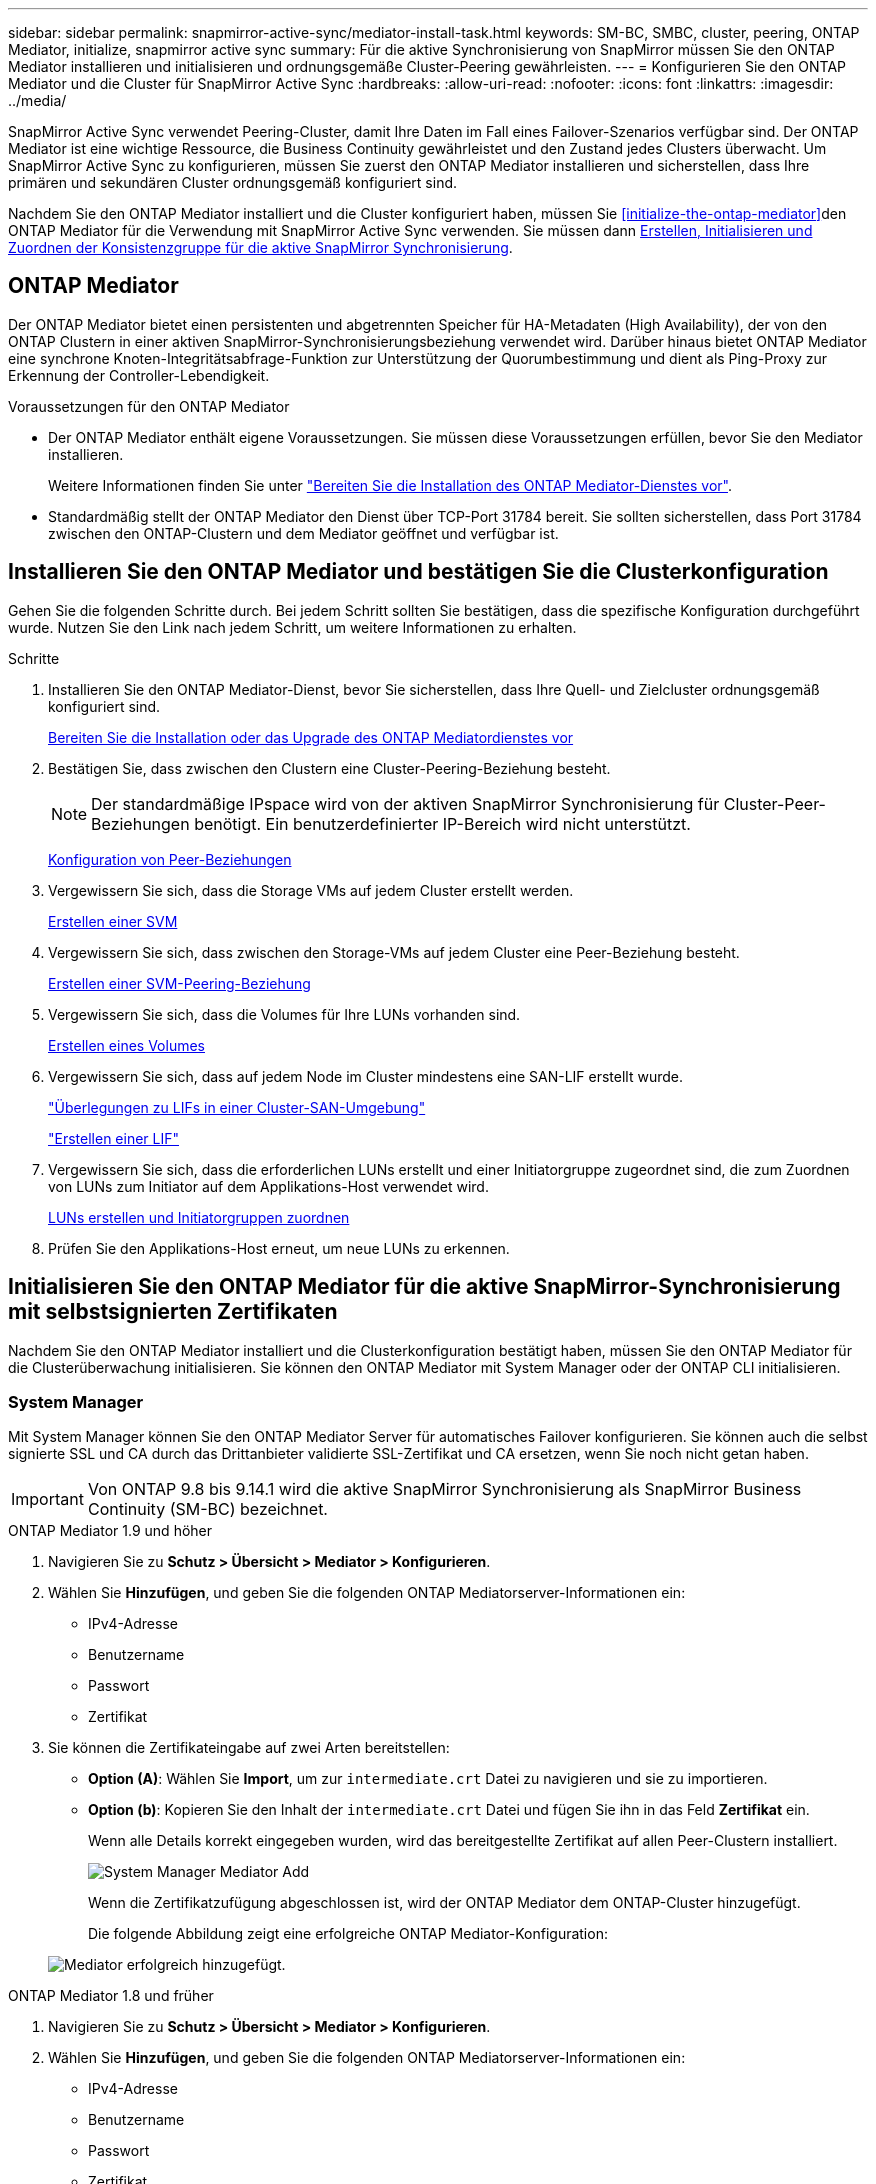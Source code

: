 ---
sidebar: sidebar 
permalink: snapmirror-active-sync/mediator-install-task.html 
keywords: SM-BC, SMBC, cluster, peering, ONTAP Mediator, initialize, snapmirror active sync 
summary: Für die aktive Synchronisierung von SnapMirror müssen Sie den ONTAP Mediator installieren und initialisieren und ordnungsgemäße Cluster-Peering gewährleisten. 
---
= Konfigurieren Sie den ONTAP Mediator und die Cluster für SnapMirror Active Sync
:hardbreaks:
:allow-uri-read: 
:nofooter: 
:icons: font
:linkattrs: 
:imagesdir: ../media/


[role="lead"]
SnapMirror Active Sync verwendet Peering-Cluster, damit Ihre Daten im Fall eines Failover-Szenarios verfügbar sind. Der ONTAP Mediator ist eine wichtige Ressource, die Business Continuity gewährleistet und den Zustand jedes Clusters überwacht. Um SnapMirror Active Sync zu konfigurieren, müssen Sie zuerst den ONTAP Mediator installieren und sicherstellen, dass Ihre primären und sekundären Cluster ordnungsgemäß konfiguriert sind.

Nachdem Sie den ONTAP Mediator installiert und die Cluster konfiguriert haben, müssen Sie <<initialize-the-ontap-mediator>>den ONTAP Mediator für die Verwendung mit SnapMirror Active Sync verwenden. Sie müssen dann xref:protect-task.html[Erstellen, Initialisieren und Zuordnen der Konsistenzgruppe für die aktive SnapMirror Synchronisierung].



== ONTAP Mediator

Der ONTAP Mediator bietet einen persistenten und abgetrennten Speicher für HA-Metadaten (High Availability), der von den ONTAP Clustern in einer aktiven SnapMirror-Synchronisierungsbeziehung verwendet wird. Darüber hinaus bietet ONTAP Mediator eine synchrone Knoten-Integritätsabfrage-Funktion zur Unterstützung der Quorumbestimmung und dient als Ping-Proxy zur Erkennung der Controller-Lebendigkeit.

.Voraussetzungen für den ONTAP Mediator
* Der ONTAP Mediator enthält eigene Voraussetzungen. Sie müssen diese Voraussetzungen erfüllen, bevor Sie den Mediator installieren.
+
Weitere Informationen finden Sie unter link:https://docs.netapp.com/us-en/ontap-metrocluster/install-ip/task_configuring_the_ontap_mediator_service_from_a_metrocluster_ip_configuration.html["Bereiten Sie die Installation des ONTAP Mediator-Dienstes vor"^].

* Standardmäßig stellt der ONTAP Mediator den Dienst über TCP-Port 31784 bereit. Sie sollten sicherstellen, dass Port 31784 zwischen den ONTAP-Clustern und dem Mediator geöffnet und verfügbar ist.




== Installieren Sie den ONTAP Mediator und bestätigen Sie die Clusterkonfiguration

Gehen Sie die folgenden Schritte durch. Bei jedem Schritt sollten Sie bestätigen, dass die spezifische Konfiguration durchgeführt wurde. Nutzen Sie den Link nach jedem Schritt, um weitere Informationen zu erhalten.

.Schritte
. Installieren Sie den ONTAP Mediator-Dienst, bevor Sie sicherstellen, dass Ihre Quell- und Zielcluster ordnungsgemäß konfiguriert sind.
+
xref:../mediator/index.html[Bereiten Sie die Installation oder das Upgrade des ONTAP Mediatordienstes vor]

. Bestätigen Sie, dass zwischen den Clustern eine Cluster-Peering-Beziehung besteht.
+

NOTE: Der standardmäßige IPspace wird von der aktiven SnapMirror Synchronisierung für Cluster-Peer-Beziehungen benötigt. Ein benutzerdefinierter IP-Bereich wird nicht unterstützt.

+
xref:../task_dp_prepare_mirror.html[Konfiguration von Peer-Beziehungen]

. Vergewissern Sie sich, dass die Storage VMs auf jedem Cluster erstellt werden.
+
xref:../smb-config/create-svms-data-access-task.html[Erstellen einer SVM]

. Vergewissern Sie sich, dass zwischen den Storage-VMs auf jedem Cluster eine Peer-Beziehung besteht.
+
xref:../peering/create-intercluster-svm-peer-relationship-93-later-task.html[Erstellen einer SVM-Peering-Beziehung]

. Vergewissern Sie sich, dass die Volumes für Ihre LUNs vorhanden sind.
+
xref:../smb-config/create-volume-task.html[Erstellen eines Volumes]

. Vergewissern Sie sich, dass auf jedem Node im Cluster mindestens eine SAN-LIF erstellt wurde.
+
link:../san-admin/manage-lifs-all-san-protocols-concept.html["Überlegungen zu LIFs in einer Cluster-SAN-Umgebung"]

+
link:../networking/create_a_lif.html["Erstellen einer LIF"]

. Vergewissern Sie sich, dass die erforderlichen LUNs erstellt und einer Initiatorgruppe zugeordnet sind, die zum Zuordnen von LUNs zum Initiator auf dem Applikations-Host verwendet wird.
+
xref:../san-admin/provision-storage.html[LUNs erstellen und Initiatorgruppen zuordnen]

. Prüfen Sie den Applikations-Host erneut, um neue LUNs zu erkennen.




== Initialisieren Sie den ONTAP Mediator für die aktive SnapMirror-Synchronisierung mit selbstsignierten Zertifikaten

Nachdem Sie den ONTAP Mediator installiert und die Clusterkonfiguration bestätigt haben, müssen Sie den ONTAP Mediator für die Clusterüberwachung initialisieren. Sie können den ONTAP Mediator mit System Manager oder der ONTAP CLI initialisieren.



=== System Manager

Mit System Manager können Sie den ONTAP Mediator Server für automatisches Failover konfigurieren. Sie können auch die selbst signierte SSL und CA durch das Drittanbieter validierte SSL-Zertifikat und CA ersetzen, wenn Sie noch nicht getan haben.


IMPORTANT: Von ONTAP 9.8 bis 9.14.1 wird die aktive SnapMirror Synchronisierung als SnapMirror Business Continuity (SM-BC) bezeichnet.

[role="tabbed-block"]
====
.ONTAP Mediator 1.9 und höher
--
. Navigieren Sie zu *Schutz > Übersicht > Mediator > Konfigurieren*.
. Wählen Sie *Hinzufügen*, und geben Sie die folgenden ONTAP Mediatorserver-Informationen ein:
+
** IPv4-Adresse
** Benutzername
** Passwort
** Zertifikat


. Sie können die Zertifikateingabe auf zwei Arten bereitstellen:
+
** *Option (A)*: Wählen Sie *Import*, um zur `intermediate.crt` Datei zu navigieren und sie zu importieren.
** *Option (b)*: Kopieren Sie den Inhalt der `intermediate.crt` Datei und fügen Sie ihn in das Feld *Zertifikat* ein.
+
Wenn alle Details korrekt eingegeben wurden, wird das bereitgestellte Zertifikat auf allen Peer-Clustern installiert.

+
image:configure-mediator-system-manager.png["System Manager Mediator Add"]

+
Wenn die Zertifikatzufügung abgeschlossen ist, wird der ONTAP Mediator dem ONTAP-Cluster hinzugefügt.

+
Die folgende Abbildung zeigt eine erfolgreiche ONTAP Mediator-Konfiguration:

+
image:successful-mediator-installation.png["Mediator erfolgreich hinzugefügt"].





--
.ONTAP Mediator 1.8 und früher
--
. Navigieren Sie zu *Schutz > Übersicht > Mediator > Konfigurieren*.
. Wählen Sie *Hinzufügen*, und geben Sie die folgenden ONTAP Mediatorserver-Informationen ein:
+
** IPv4-Adresse
** Benutzername
** Passwort
** Zertifikat


. Sie können die Zertifikateingabe auf zwei Arten bereitstellen:
+
** *Option (A)*: Wählen Sie *Import*, um zur `ca.crt` Datei zu navigieren und sie zu importieren.
** *Option (b)*: Kopieren Sie den Inhalt der `ca.crt` Datei und fügen Sie ihn in das Feld *Zertifikat* ein.
+
Wenn alle Details korrekt eingegeben wurden, wird das bereitgestellte Zertifikat auf allen Peer-Clustern installiert.

+
image:configure-mediator-system-manager.png["System Manager Mediator Add"]

+
Wenn die Zertifikatzufügung abgeschlossen ist, wird der ONTAP Mediator dem ONTAP-Cluster hinzugefügt.

+
Die folgende Abbildung zeigt eine erfolgreiche ONTAP Mediator-Konfiguration:

+
image:successful-mediator-installation.png["Mediator erfolgreich hinzugefügt"].





--
====


=== CLI

Sie können den ONTAP Mediator entweder vom primären oder sekundären Cluster mithilfe der ONTAP CLI initialisieren. Wenn Sie den `mediator add` Befehl an einem Cluster ausgeben, wird der ONTAP Mediator automatisch auf dem anderen Cluster hinzugefügt.

Wenn Mediator zur Überwachung einer aktiven SnapMirror-Synchronisierungsbeziehung verwendet wird, kann Mediator in ONTAP nicht ohne ein gültiges selbst signiertes Zertifikat oder Zertifikat (CA) initialisiert werden. Sie fügen dem Zertifikatspeicher für Peered-Cluster ein gültiges Zertifikat hinzu. Wenn Mediator zur Überwachung von MetroCluster-IP-Systemen verwendet wird, wird HTTPS nach der Erstkonfiguration nicht verwendet, daher sind keine Zertifikate erforderlich.

[role="tabbed-block"]
====
.ONTAP Mediator 1.9 und höher
--
. Finden Sie das ONTAP Mediator CA-Zertifikat im Installationsverzeichnis der ONTAP Mediator Linux VM/Host-Software `cd /opt/netapp/lib/ontap_mediator/ontap_mediator/server_config`.
. Fügen Sie dem Zertifikatspeicher im Peering-Cluster eine gültige Zertifizierungsstelle hinzu.
+
*Beispiel*

+
[listing]
----
[root@ontap-mediator server_config]# cat intermediate.crt
-----BEGIN CERTIFICATE-----
<certificate_value>
-----END CERTIFICATE-----
----
. Fügen Sie das ONTAP Mediator CA-Zertifikat zu einem ONTAP-Cluster hinzu. Wenn Sie dazu aufgefordert werden, legen Sie das vom ONTAP Mediator erhaltene Zertifizierungsstellenzertifikat ein. Wiederholen Sie die Schritte auf allen Peer-Clustern:
+
`security certificate install -type server-ca -vserver <vserver_name>`

+
*Beispiel*

+
[listing]
----
[root@ontap-mediator ~]# cd /opt/netapp/lib/ontap_mediator/ontap_mediator/server_config

[root@ontap-mediator server_config]# cat intermediate.crt
-----BEGIN CERTIFICATE-----
<certificate_value>
-----END CERTIFICATE-----
----
+
[listing]
----
C1_test_cluster::*> security certificate install -type server-ca -vserver C1_test_cluster

Please enter Certificate: Press when done
-----BEGIN CERTIFICATE-----
<certificate_value>
-----END CERTIFICATE-----

You should keep a copy of the CA-signed digital certificate for future reference.

The installed certificate's CA and serial number for reference:
CA: ONTAP Mediator CA
serial: D86D8E4E87142XXX

The certificate's generated name for reference: ONTAPMediatorCA

C1_test_cluster::*>
----
. Zeigen Sie das selbstsignierte Zertifizierungsstellenzertifikat an, das unter Verwendung des generierten Namens des Zertifikats installiert wurde:
+
`security certificate show -common-name <common_name>`

+
*Beispiel*

+
[listing]
----
C1_test_cluster::*> security certificate show -common-name ONTAPMediatorCA
Vserver    Serial Number   Certificate Name                       Type
---------- --------------- -------------------------------------- ------------
C1_test_cluster
           6BFD17DXXXXX7A71BB1F44D0326D2DEEXXXXX
                           ONTAPMediatorCA                        server-ca
    Certificate Authority: ONTAP Mediator CA
          Expiration Date: Thu Feb 15 14:35:25 2029
----
. Initialisieren Sie den ONTAP Mediator auf einem der Cluster. Der ONTAP Mediator wird automatisch für den anderen Cluster hinzugefügt:
+
`snapmirror mediator add -mediator-address <ip_address> -peer-cluster <peer_cluster_name> -username user_name`

+
*Beispiel*

+
[listing]
----
C1_test_cluster::*> snapmirror mediator add -mediator-address 1.2.3.4 -peer-cluster C2_test_cluster -username mediatoradmin
Notice: Enter the mediator password.

Enter the password: ******
Enter the password again: ******
----
. Überprüfen Sie den Status der ONTAP Mediatorkonfiguration:
+
`snapmirror mediator show`

+
....
Mediator Address Peer Cluster     Connection Status Quorum Status
---------------- ---------------- ----------------- -------------
1.2.3.4          C2_test_cluster   connected        true
....
+
`Quorum Status` Gibt an, ob die Beziehungen der SnapMirror-Consistency Group mit dem ONTAP-Mediator synchronisiert `true` werden; ein Status von zeigt eine erfolgreiche Synchronisierung an.



--
.ONTAP Mediator 1.8 und früher
--
. Finden Sie das ONTAP Mediator CA-Zertifikat im Installationsverzeichnis der ONTAP Mediator Linux VM/Host-Software `cd /opt/netapp/lib/ontap_mediator/ontap_mediator/server_config`.
. Fügen Sie dem Zertifikatspeicher im Peering-Cluster eine gültige Zertifizierungsstelle hinzu.
+
*Beispiel*

+
[listing]
----
[root@ontap-mediator server_config]# cat ca.crt
-----BEGIN CERTIFICATE-----
MIIFxTCCA62gAwIBAgIJANhtjk6HFCiOMA0GCSqGSIb3DQEBCwUAMHgxFTATBgNV
BAoMDE5ldEFwcCwgSW5jLjELMAkGA1UEBhMCVVMxEzARBgNVBAgMCkNhbGlmb3Ju
…
p+jdg5bG61cxkuvbRm7ykFbih1b88/Sgu5XJg2KRhjdISF98I81N+Fo=
-----END CERTIFICATE-----
----
. Fügen Sie das ONTAP Mediator CA-Zertifikat zu einem ONTAP-Cluster hinzu. Wenn Sie dazu aufgefordert werden, legen Sie das vom ONTAP Mediator erhaltene Zertifizierungsstellenzertifikat ein. Wiederholen Sie die Schritte auf allen Peer-Clustern:
+
`security certificate install -type server-ca -vserver <vserver_name>`

+
*Beispiel*

+
[listing]
----
[root@ontap-mediator ~]# cd /opt/netapp/lib/ontap_mediator/ontap_mediator/server_config

[root@ontap-mediator server_config]# cat ca.crt
-----BEGIN CERTIFICATE-----
MIIFxTCCA62gAwIBAgIJANhtjk6HFCiOMA0GCSqGSIb3DQEBCwUAMHgxFTATBgNV
BAoMDE5ldEFwcCwgSW5jLjELMAkGA1UEBhMCVVMxEzARBgNVBAgMCkNhbGlmb3Ju
…
p+jdg5bG61cxkuvbRm7ykFbih1b88/Sgu5XJg2KRhjdISF98I81N+Fo=
-----END CERTIFICATE-----
----
+
[listing]
----
C1_test_cluster::*> security certificate install -type server-ca -vserver C1_test_cluster

Please enter Certificate: Press when done
-----BEGIN CERTIFICATE-----
MIIFxTCCA62gAwIBAgIJANhtjk6HFCiOMA0GCSqGSIb3DQEBCwUAMHgxFTATBgNV
BAoMDE5ldEFwcCwgSW5jLjELMAkGA1UEBhMCVVMxEzARBgNVBAgMCkNhbGlmb3Ju
…
p+jdg5bG61cxkuvbRm7ykFbih1b88/Sgu5XJg2KRhjdISF98I81N+Fo=
-----END CERTIFICATE-----

You should keep a copy of the CA-signed digital certificate for future reference.

The installed certificate's CA and serial number for reference:
CA: ONTAP Mediator CA
serial: D86D8E4E87142XXX

The certificate's generated name for reference: ONTAPMediatorCA

C1_test_cluster::*>
----
. Zeigen Sie das selbstsignierte Zertifizierungsstellenzertifikat an, das unter Verwendung des generierten Namens des Zertifikats installiert wurde:
+
`security certificate show -common-name <common_name>`

+
*Beispiel*

+
[listing]
----
C1_test_cluster::*> security certificate show -common-name ONTAPMediatorCA
Vserver    Serial Number   Certificate Name                       Type
---------- --------------- -------------------------------------- ------------
C1_test_cluster
           6BFD17DXXXXX7A71BB1F44D0326D2DEEXXXXX
                           ONTAPMediatorCA                        server-ca
    Certificate Authority: ONTAP Mediator CA
          Expiration Date: Thu Feb 15 14:35:25 2029
----
. Initialisieren Sie den ONTAP Mediator auf einem der Cluster. Der ONTAP Mediator wird automatisch für den anderen Cluster hinzugefügt:
+
`snapmirror mediator add -mediator-address <ip_address> -peer-cluster <peer_cluster_name> -username user_name`

+
*Beispiel*

+
[listing]
----
C1_test_cluster::*> snapmirror mediator add -mediator-address 1.2.3.4 -peer-cluster C2_test_cluster -username mediatoradmin
Notice: Enter the mediator password.

Enter the password: ******
Enter the password again: ******
----
. Überprüfen Sie den Status der ONTAP Mediatorkonfiguration:
+
`snapmirror mediator show`

+
....
Mediator Address Peer Cluster     Connection Status Quorum Status
---------------- ---------------- ----------------- -------------
1.2.3.4          C2_test_cluster   connected        true
....
+
`Quorum Status` Gibt an, ob die Beziehungen der SnapMirror-Consistency Group mit dem ONTAP-Mediator synchronisiert `true` werden; ein Status von zeigt eine erfolgreiche Synchronisierung an.



--
====


== ONTAP Mediator mit Zertifikaten von Drittanbietern neu initialisieren

Möglicherweise müssen Sie den ONTAP Mediator-Dienst neu initialisieren. Es kann Situationen geben, in denen die erneute Initialisierung des ONTAP Mediatordienstes erforderlich ist, z. B. eine Änderung der ONTAP MediatorIP-Adresse, der Ablauf des Zertifikats und mehr.

Das folgende Verfahren veranschaulicht die Neuinitialisierung von ONTAP Mediator für einen bestimmten Fall, wenn ein selbst signiertes Zertifikat durch ein Zertifikat eines Drittanbieters ersetzt werden muss.

.Über diese Aufgabe
Sie müssen die selbstsignierten Zertifikate des SM-BC-Clusters durch Zertifikate von Drittanbietern ersetzen, die ONTAP Mediator-Konfiguration aus ONTAP entfernen und dann den ONTAP Mediator hinzufügen.



=== System Manager

Mit System Manager müssen Sie den ONTAP Mediator entfernen, der mit dem alten selbstsignierten Zertifikat aus dem ONTAP-Cluster konfiguriert ist, und den ONTAP-Cluster mit dem neuen Zertifikat eines Drittanbieters neu konfigurieren.

.Schritte
. Wählen Sie das Menüoptionen-Symbol aus und wählen Sie *Entfernen*, um den ONTAP Mediator zu entfernen.
+

NOTE: Mit diesem Schritt wird die selbstsignierte Server-Ca nicht aus dem ONTAP-Cluster entfernt. NetApp empfiehlt, die Registerkarte *Zertifikat* zu öffnen und sie manuell zu entfernen, bevor Sie den nächsten Schritt unten ausführen, um ein Zertifikat eines Drittanbieters hinzuzufügen:

+
image:remove-mediator.png["System Manager Mediator entfernen"]

. Fügen Sie den ONTAP Mediator erneut mit dem richtigen Zertifikat hinzu.


Der ONTAP Mediator ist jetzt mit dem neuen selbstsignierten Zertifikat eines Drittanbieters konfiguriert.

image:configure-mediator-system-manager.png["System Manager Mediator Add"]



=== CLI

Sie können den ONTAP Mediator entweder vom primären oder sekundären Cluster neu initialisieren, indem Sie die ONTAP-CLI verwenden, um das selbstsignierte Zertifikat durch das Zertifikat eines Drittanbieters zu ersetzen.

[role="tabbed-block"]
====
.ONTAP Mediator 1.9 und höher
--
. Entfernen Sie die `intermediate.crt` zuvor selbst signierte Installation, wenn Sie selbstsignierte Zertifikate für alle Cluster verwendet haben. Im folgenden Beispiel gibt es zwei Cluster:
+
*Beispiel*

+
[listing]
----
 C1_test_cluster::*> security certificate delete -vserver C1_test_cluster -common-name ONTAPMediatorCA
 2 entries were deleted.

 C2_test_cluster::*> security certificate delete -vserver C2_test_cluster -common-name ONTAPMediatorCA *
 2 entries were deleted.
----
. Entfernen Sie den zuvor konfigurierten ONTAP Mediator aus dem SM-BC-Cluster mit `-force true`:
+
*Beispiel*

+
[listing]
----
C1_test_cluster::*> snapmirror mediator show
Mediator Address Peer Cluster     Connection Status Quorum Status
---------------- ---------------- ----------------- -------------
1.2.3.4          C2_test_cluster   connected         true

C1_test_cluster::*> snapmirror mediator remove -mediator-address 1.2.3.4 -peer-cluster C2_test_cluster -force true

Warning: You are trying to remove the ONTAP Mediator configuration with force. If this configuration exists on the peer cluster, it could lead to failure of a SnapMirror failover operation. Check if this configuration
         exists on the peer cluster C2_test_cluster and remove it as well.
Do you want to continue? {y|n}: y

Info: [Job 136] 'mediator remove' job queued

C1_test_cluster::*> snapmirror mediator show
This table is currently empty.
----
. Anweisungen zum Abrufen von Zertifikaten von einer untergeordneten Zertifizierungsstelle finden Sie `intermediate.crt` in den unter beschriebenen Schrittenlink:../mediator/manage-task.html["Ersetzen Sie selbstsignierte Zertifikate durch vertrauenswürdige Zertifikate von Drittanbietern"]. Ersetzen Sie selbstsignierte Zertifikate durch vertrauenswürdige Zertifikate von Drittanbietern
+

NOTE: Der `intermediate.crt` verfügt über bestimmte Eigenschaften, die er von der Anforderung ableitet, die an die in der Datei definierte PKI-Autorität gesendet werden muss `/opt/netapp/lib/ontap_mediator/ontap_mediator/server_config/openssl_ca.cnf`

. Fügen Sie das neue ONTAP Mediator-CA-Zertifikat `intermediate.crt` eines Drittanbieters über den Installationsort für ONTAP Mediator Linux VM/Host-Software hinzu:
+
*Beispiel*

+
[listing]
----
[root@ontap-mediator ~]# cd /opt/netapp/lib/ontap_mediator/ontap_mediator/server_config
[root@ontap-mediator server_config]# cat intermediate.crt
-----BEGIN CERTIFICATE-----
<certificate_value>
-----END CERTIFICATE-----
----
. Fügen Sie die `intermediate.crt` Datei dem Peering-Cluster hinzu. Wiederholen Sie diesen Schritt für alle Peer-Cluster:
+
*Beispiel*

+
[listing]
----
C1_test_cluster::*> security certificate install -type server-ca -vserver C1_test_cluster

Please enter Certificate: Press when done
-----BEGIN CERTIFICATE-----
<certificate_value>
-----END CERTIFICATE-----

You should keep a copy of the CA-signed digital certificate for future reference.

The installed certificate's CA and serial number for reference:
CA: ONTAP Mediator CA
serial: D86D8E4E87142XXX

The certificate's generated name for reference: ONTAPMediatorCA

C1_test_cluster::*>
----
. Entfernen Sie den zuvor konfigurierten ONTAP Mediator aus dem SnapMirror Active Sync Cluster:
+
*Beispiel*

+
[listing]
----
C1_test_cluster::*> snapmirror mediator show
Mediator Address Peer Cluster     Connection Status Quorum Status
---------------- ---------------- ----------------- -------------
1.2.3.4          C2_test_cluster  connected         true

C1_test_cluster::*> snapmirror mediator remove -mediator-address 1.2.3.4 -peer-cluster C2_test_cluster

Info: [Job 86] 'mediator remove' job queued
C1_test_cluster::*> snapmirror mediator show
This table is currently empty.
----
. Fügen Sie den ONTAP Mediator erneut hinzu:
+
*Beispiel*

+
[listing]
----
C1_test_cluster::*> snapmirror mediator add -mediator-address 1.2.3.4 -peer-cluster C2_test_cluster -username mediatoradmin

Notice: Enter the mediator password.

Enter the password:
Enter the password again:

Info: [Job: 87] 'mediator add' job queued

C1_test_cluster::*> snapmirror mediator show
Mediator Address Peer Cluster     Connection Status Quorum Status
---------------- ---------------- ----------------- -------------
1.2.3.4          C2_test_cluster  connected         true
----
+
`Quorum Status` Gibt an, ob die Beziehungen der SnapMirror-Konsistenzgruppe mit dem Mediator synchronisiert sind; ein Status von `true` zeigt eine erfolgreiche Synchronisierung an.



--
.ONTAP Mediator 1.8 und früher
--
. Entfernen Sie die `ca.crt` zuvor selbst signierte Installation, wenn Sie selbstsignierte Zertifikate für alle Cluster verwendet haben. Im folgenden Beispiel gibt es zwei Cluster:
+
*Beispiel*

+
[listing]
----
 C1_test_cluster::*> security certificate delete -vserver C1_test_cluster -common-name ONTAPMediatorCA
 2 entries were deleted.

 C2_test_cluster::*> security certificate delete -vserver C2_test_cluster -common-name ONTAPMediatorCA *
 2 entries were deleted.
----
. Entfernen Sie den zuvor konfigurierten ONTAP Mediator aus dem SM-BC-Cluster mit `-force true`:
+
*Beispiel*

+
[listing]
----
C1_test_cluster::*> snapmirror mediator show
Mediator Address Peer Cluster     Connection Status Quorum Status
---------------- ---------------- ----------------- -------------
1.2.3.4          C2_test_cluster   connected         true

C1_test_cluster::*> snapmirror mediator remove -mediator-address 1.2.3.4 -peer-cluster C2_test_cluster -force true

Warning: You are trying to remove the ONTAP Mediator configuration with force. If this configuration exists on the peer cluster, it could lead to failure of a SnapMirror failover operation. Check if this configuration
         exists on the peer cluster C2_test_cluster and remove it as well.
Do you want to continue? {y|n}: y

Info: [Job 136] 'mediator remove' job queued

C1_test_cluster::*> snapmirror mediator show
This table is currently empty.
----
. Anweisungen zum Abrufen von Zertifikaten von einer untergeordneten Zertifizierungsstelle finden Sie `ca.crt` in den unter beschriebenen Schrittenlink:../mediator/manage-task.html["Ersetzen Sie selbstsignierte Zertifikate durch vertrauenswürdige Zertifikate von Drittanbietern"]. Ersetzen Sie selbstsignierte Zertifikate durch vertrauenswürdige Zertifikate von Drittanbietern
+

NOTE: Der `ca.crt` verfügt über bestimmte Eigenschaften, die er von der Anforderung ableitet, die an die in der Datei definierte PKI-Autorität gesendet werden muss `/opt/netapp/lib/ontap_mediator/ontap_mediator/server_config/openssl_ca.cnf`

. Fügen Sie das neue ONTAP Mediator-CA-Zertifikat `ca.crt` eines Drittanbieters über den Installationsort für ONTAP Mediator Linux VM/Host-Software hinzu:
+
*Beispiel*

+
[listing]
----
[root@ontap-mediator ~]# cd /opt/netapp/lib/ontap_mediator/ontap_mediator/server_config
[root@ontap-mediator server_config]# cat ca.crt
-----BEGIN CERTIFICATE-----
MIIFxTCCA62gAwIBAgIJANhtjk6HFCiOMA0GCSqGSIb3DQEBCwUAMHgxFTATBgNV
BAoMDE5ldEFwcCwgSW5jLjELMAkGA1UEBhMCVVMxEzARBgNVBAgMCkNhbGlmb3Ju
…
p+jdg5bG61cxkuvbRm7ykFbih1b88/Sgu5XJg2KRhjdISF98I81N+Fo=
-----END CERTIFICATE-----
----
. Fügen Sie die `intermediate.crt` Datei dem Peering-Cluster hinzu. Wiederholen Sie diesen Schritt für alle Peer-Cluster:
+
*Beispiel*

+
[listing]
----
C1_test_cluster::*> security certificate install -type server-ca -vserver C1_test_cluster

Please enter Certificate: Press when done
-----BEGIN CERTIFICATE-----
MIIFxTCCA62gAwIBAgIJANhtjk6HFCiOMA0GCSqGSIb3DQEBCwUAMHgxFTATBgNV
BAoMDE5ldEFwcCwgSW5jLjELMAkGA1UEBhMCVVMxEzARBgNVBAgMCkNhbGlmb3Ju
…
p+jdg5bG61cxkuvbRm7ykFbih1b88/Sgu5XJg2KRhjdISF98I81N+Fo=
-----END CERTIFICATE-----

You should keep a copy of the CA-signed digital certificate for future reference.

The installed certificate's CA and serial number for reference:
CA: ONTAP Mediator CA
serial: D86D8E4E87142XXX

The certificate's generated name for reference: ONTAPMediatorCA

C1_test_cluster::*>
----
. Entfernen Sie den zuvor konfigurierten ONTAP Mediator aus dem SnapMirror Active Sync Cluster:
+
*Beispiel*

+
[listing]
----
C1_test_cluster::*> snapmirror mediator show
Mediator Address Peer Cluster     Connection Status Quorum Status
---------------- ---------------- ----------------- -------------
1.2.3.4          C2_test_cluster  connected         true

C1_test_cluster::*> snapmirror mediator remove -mediator-address 1.2.3.4 -peer-cluster C2_test_cluster

Info: [Job 86] 'mediator remove' job queued
C1_test_cluster::*> snapmirror mediator show
This table is currently empty.
----
. Fügen Sie den ONTAP Mediator erneut hinzu:
+
*Beispiel*

+
[listing]
----
C1_test_cluster::*> snapmirror mediator add -mediator-address 1.2.3.4 -peer-cluster C2_test_cluster -username mediatoradmin

Notice: Enter the mediator password.

Enter the password:
Enter the password again:

Info: [Job: 87] 'mediator add' job queued

C1_test_cluster::*> snapmirror mediator show
Mediator Address Peer Cluster     Connection Status Quorum Status
---------------- ---------------- ----------------- -------------
1.2.3.4          C2_test_cluster  connected         true
----
+
`Quorum Status` Gibt an, ob die Beziehungen der SnapMirror-Konsistenzgruppe mit dem Mediator synchronisiert sind; ein Status von `true` zeigt eine erfolgreiche Synchronisierung an.



--
====